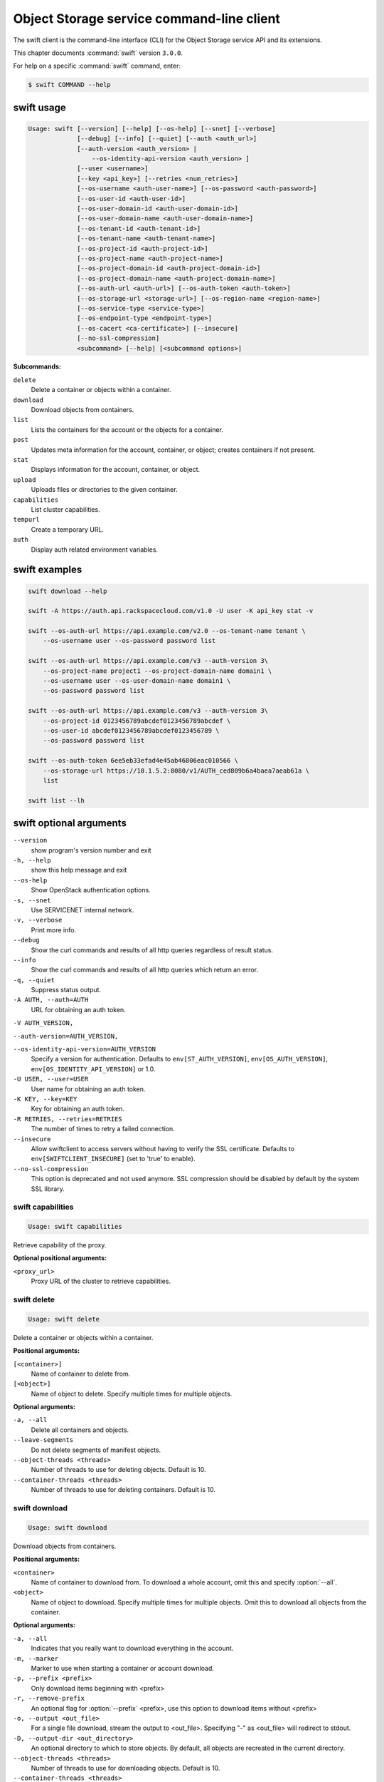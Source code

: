 .. ## WARNING ######################################
.. This file is automatically generated, do not edit
.. #################################################

==========================================
Object Storage service command-line client
==========================================

The swift client is the command-line interface (CLI) for
the Object Storage service API and its extensions.

This chapter documents :command:`swift` version ``3.0.0``.

For help on a specific :command:`swift` command, enter:

.. code-block:: console

   $ swift COMMAND --help

.. _swift_command_usage:

swift usage
~~~~~~~~~~~

.. code-block:: console

   Usage: swift [--version] [--help] [--os-help] [--snet] [--verbose]
                [--debug] [--info] [--quiet] [--auth <auth_url>]
                [--auth-version <auth_version> |
                    --os-identity-api-version <auth_version> ]
                [--user <username>]
                [--key <api_key>] [--retries <num_retries>]
                [--os-username <auth-user-name>] [--os-password <auth-password>]
                [--os-user-id <auth-user-id>]
                [--os-user-domain-id <auth-user-domain-id>]
                [--os-user-domain-name <auth-user-domain-name>]
                [--os-tenant-id <auth-tenant-id>]
                [--os-tenant-name <auth-tenant-name>]
                [--os-project-id <auth-project-id>]
                [--os-project-name <auth-project-name>]
                [--os-project-domain-id <auth-project-domain-id>]
                [--os-project-domain-name <auth-project-domain-name>]
                [--os-auth-url <auth-url>] [--os-auth-token <auth-token>]
                [--os-storage-url <storage-url>] [--os-region-name <region-name>]
                [--os-service-type <service-type>]
                [--os-endpoint-type <endpoint-type>]
                [--os-cacert <ca-certificate>] [--insecure]
                [--no-ssl-compression]
                <subcommand> [--help] [<subcommand options>]

**Subcommands:**

``delete``
  Delete a container or objects within a container.

``download``
  Download objects from containers.

``list``
  Lists the containers for the account or the objects
  for a container.

``post``
  Updates meta information for the account, container,
  or object; creates containers if not present.

``stat``
  Displays information for the account, container,
  or object.

``upload``
  Uploads files or directories to the given container.

``capabilities``
  List cluster capabilities.

``tempurl``
  Create a temporary URL.

``auth``
  Display auth related environment variables.

.. _swift_examples:

swift examples
~~~~~~~~~~~~~~

.. code-block:: console

   swift download --help

   swift -A https://auth.api.rackspacecloud.com/v1.0 -U user -K api_key stat -v

   swift --os-auth-url https://api.example.com/v2.0 --os-tenant-name tenant \
       --os-username user --os-password password list

   swift --os-auth-url https://api.example.com/v3 --auth-version 3\
       --os-project-name project1 --os-project-domain-name domain1 \
       --os-username user --os-user-domain-name domain1 \
       --os-password password list

   swift --os-auth-url https://api.example.com/v3 --auth-version 3\
       --os-project-id 0123456789abcdef0123456789abcdef \
       --os-user-id abcdef0123456789abcdef0123456789 \
       --os-password password list

   swift --os-auth-token 6ee5eb33efad4e45ab46806eac010566 \
       --os-storage-url https://10.1.5.2:8080/v1/AUTH_ced809b6a4baea7aeab61a \
       list

   swift list --lh

.. _swift_command_options:

swift optional arguments
~~~~~~~~~~~~~~~~~~~~~~~~

``--version``
  show program's version number and exit

``-h, --help``
  show this help message and exit

``--os-help``
  Show OpenStack authentication options.

``-s, --snet``
  Use SERVICENET internal network.

``-v, --verbose``
  Print more info.

``--debug``
  Show the curl commands and results of all http queries
  regardless of result status.

``--info``
  Show the curl commands and results of all http queries
  which return an error.

``-q, --quiet``
  Suppress status output.

``-A AUTH, --auth=AUTH``
  URL for obtaining an auth token.

``-V AUTH_VERSION,``

``--auth-version=AUTH_VERSION,``

``--os-identity-api-version=AUTH_VERSION``
  Specify a version for authentication. Defaults to
  ``env[ST_AUTH_VERSION]``, ``env[OS_AUTH_VERSION]``,
  ``env[OS_IDENTITY_API_VERSION]`` or 1.0.

``-U USER, --user=USER``
  User name for obtaining an auth token.

``-K KEY, --key=KEY``
  Key for obtaining an auth token.

``-R RETRIES, --retries=RETRIES``
  The number of times to retry a failed connection.

``--insecure``
  Allow swiftclient to access servers without having to
  verify the SSL certificate. Defaults to
  ``env[SWIFTCLIENT_INSECURE]`` (set to 'true' to enable).

``--no-ssl-compression``
  This option is deprecated and not used anymore. SSL
  compression should be disabled by default by the
  system SSL library.

.. _swift_capabilities:

swift capabilities
------------------

.. code-block:: console

   Usage: swift capabilities

Retrieve capability of the proxy.

**Optional positional arguments:**

``<proxy_url>``
  Proxy URL of the cluster to retrieve capabilities.

.. _swift_delete:

swift delete
------------

.. code-block:: console

   Usage: swift delete

Delete a container or objects within a container.

**Positional arguments:**

``[<container>]``
  Name of container to delete from.

``[<object>]``
  Name of object to delete. Specify multiple times
  for multiple objects.

**Optional arguments:**

``-a, --all``
  Delete all containers and objects.

``--leave-segments``
  Do not delete segments of manifest objects.

``--object-threads <threads>``
  Number of threads to use for deleting objects.
  Default is 10.

``--container-threads <threads>``
  Number of threads to use for deleting containers.
  Default is 10.

.. _swift_download:

swift download
--------------

.. code-block:: console

   Usage: swift download

Download objects from containers.

**Positional arguments:**

``<container>``
  Name of container to download from. To download a
  whole account, omit this and specify :option:`--all`.

``<object>``
  Name of object to download. Specify multiple times
  for multiple objects. Omit this to download all
  objects from the container.

**Optional arguments:**

``-a, --all``
  Indicates that you really want to download
  everything in the account.

``-m, --marker``
  Marker to use when starting a container or account
  download.

``-p, --prefix <prefix>``
  Only download items beginning with <prefix>

``-r, --remove-prefix``
  An optional flag for :option:`--prefix` <prefix>, use this
  option to download items without <prefix>

``-o, --output <out_file>``
  For a single file download, stream the output to
  <out_file>. Specifying "-" as <out_file> will
  redirect to stdout.

``-D, --output-dir <out_directory>``
  An optional directory to which to store objects.
  By default, all objects are recreated in the current
  directory.

``--object-threads <threads>``
  Number of threads to use for downloading objects.
  Default is 10.

``--container-threads <threads>``
  Number of threads to use for downloading containers.
  Default is 10.

``--no-download``
  Perform download(s), but don't actually write anything
  to disk.

``-H, --header <header:value>``
  Adds a customized request header to the query, like
  "Range" or "If-Match". This option may be repeated.
  Example :option:`--header` "content-type:text/plain"

``--skip-identical``
  Skip downloading files that are identical on both
  sides.

``--no-shuffle``
  By default, when downloading a complete account or
  container, download order is randomised in order to
  to reduce the load on individual drives when multiple
  clients are executed simultaneously to download the
  same set of objects (e.g. a nightly automated download
  script to multiple servers). Enable this option to
  submit download jobs to the thread pool in the order
  they are listed in the object store.

.. _swift_list:

swift list
----------

.. code-block:: console

   Usage: swift list

Lists the containers for the account or the objects for a container.

**Positional arguments:**

``[container]``
  Name of container to list object in.

**Optional arguments:**

``-l, --long``
  Long listing format, similar to ls -l.

``--lh``
  Report sizes in human readable format similar to
  ls -lh.

``-t, --totals``
  Used with -l or :option:`--lh,` only report totals.

``-p <prefix>, --prefix <prefix>``
  Only list items beginning with the prefix.

``-d <delim>, --delimiter <delim>``
  Roll up items with the given delimiter. For containers
  only. See OpenStack Swift API documentation for what
  this means.

.. _swift_post:

swift post
----------

.. code-block:: console

   Usage: swift post

Updates meta information for the account, container, or object.
If the container is not found, it will be created automatically.

**Positional arguments:**

``[container]``
  Name of container to post to.

``[object]``
  Name of object to post.

**Optional arguments:**

``-r, --read-acl <acl>``
  Read ACL for containers. Quick summary of ACL syntax:
  ``.r:*``, ``.r:-.example.com``, ``.r:www.example.com``, ``account1``,
  ``account2:user2``

``-w, --write-acl <acl>``
  Write ACL for containers. Quick summary of ACL syntax:
  account1 account2:user2

``-t, --sync-to <sync-to>``
  Sync To for containers, for multi-cluster replication.

``-k, --sync-key <sync-key>``
  Sync Key for containers, for multi-cluster replication.

``-m, --meta <name:value>``
  Sets a meta data item. This option may be repeated.
  Example: -m Color:Blue -m Size:Large

``-H, --header <header:value>``
  Adds a customized request header.
  This option may be repeated. Example
  -H "content-type:text/plain" -H "Content-Length: 4000"

.. _swift_stat:

swift stat
----------

.. code-block:: console

   Usage: swift stat

Displays information for the account, container, or object.

**Positional arguments:**

``[container]``
  Name of container to stat from.

``[object]``
  Name of object to stat.

**Optional arguments:**

``--lh``
  Report sizes in human readable format similar to
  ls -lh.

.. _swift_tempurl:

swift tempurl
-------------

.. code-block:: console

   Usage: swift tempurl

Generates a temporary URL for a Swift object.

**Positional arguments:**

``<method>``
  An HTTP method to allow for this temporary URL.
  Usually 'GET' or 'PUT'.

``<seconds>``
  The amount of time in seconds the temporary URL will be
  valid for; or, if :option:`--absolute` is passed, the Unix
  timestamp when the temporary URL will expire.

``<path>``
  The full path to the Swift object. Example:
  /v1/AUTH_account/c/o.

``<key>``
  The secret temporary URL key set on the Swift cluster.
  To set a key, run 'swift post -m
  "Temp-URL-Key:b3968d0207b54ece87cccc06515a89d4"'

**Optional arguments:**

``--absolute``
  Interpret the <seconds> positional argument as a Unix
  timestamp rather than a number of seconds in the
  future.

.. _swift_upload:

swift upload
------------

.. code-block:: console

   Usage: swift upload

Uploads specified files and directories to the given container.

**Positional arguments:**

``<container>``
  Name of container to upload to.

``<file_or_directory>``
  Name of file or directory to upload. Specify multiple
  times for multiple uploads.

**Optional arguments:**

``-c, --changed``
  Only upload files that have changed since the last
  upload.

``--skip-identical``
  Skip uploading files that are identical on both sides.

``-S, --segment-size <size>``
  Upload files in segments no larger than <size> (in
  Bytes) and then create a "manifest" file that will
  download all the segments as if it were the original
  file.

``--segment-container <container>``
  Upload the segments into the specified container. If
  not specified, the segments will be uploaded to a
  <container>_segments container to not pollute the
  main <container> listings.

``--leave-segments``
  Indicates that you want the older segments of manifest
  objects left alone (in the case of overwrites).

``--object-threads <threads>``
  Number of threads to use for uploading full objects.
  Default is 10.

``--segment-threads <threads>``
  Number of threads to use for uploading object segments.
  Default is 10.

``-H, --header <header:value>``
  Adds a customized request header. This option may be
  repeated. Example -H "content-type:text/plain"
  -H "Content-Length: 4000".

``--use-slo``
  When used in conjunction with :option:`--segment-size` it will
  create a Static Large Object instead of the default
  Dynamic Large Object.

``--object-name <object-name>``
  Upload file and name object to <object-name> or upload
  dir and use <object-name> as object prefix instead of
  folder name.

``--ignore-checksum``
  Turn off checksum validation for uploads.

.. _swift_auth:

swift auth
----------

.. code-block:: console

   Usage: swift auth

Display auth related authentication variables in shell friendly format.

Commands to run to export storage url and auth token into
``OS_STORAGE_URL`` and ``OS_AUTH_TOKEN``:

.. code-block:: console

   $ swift auth

Commands to append to a runcom file (e.g. ``~/.bashrc``, ``/etc/profile``) for
automatic authentication:

.. code-block:: console

   $ swift auth -v -U test:tester -K testing -A http://localhost:8080/auth/v1.0

